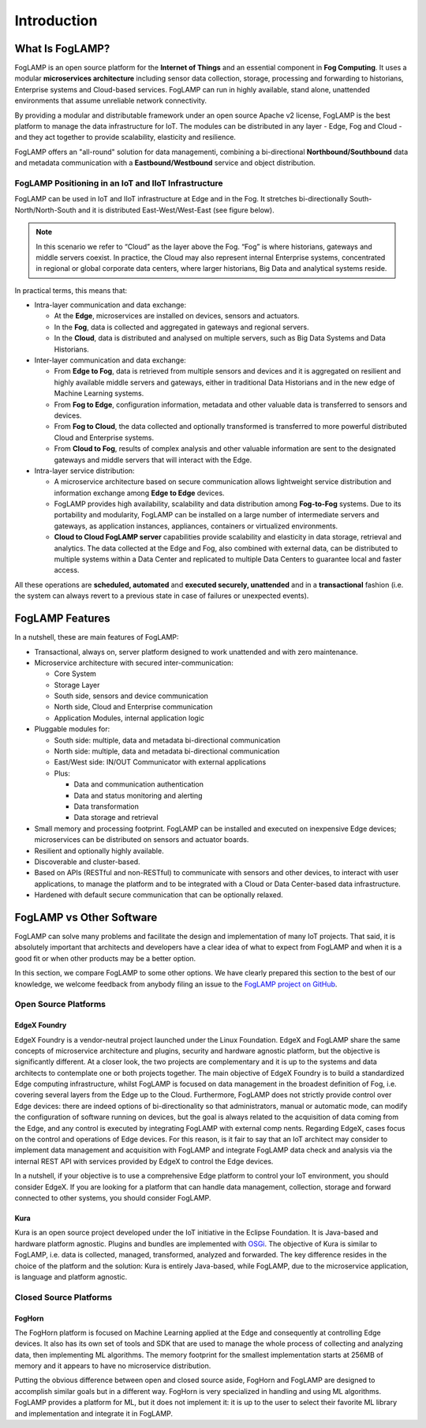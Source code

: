 .. FogLAMP documentation master file, created by
   sphinx-quickstart on Fri Sep 22 02:34:49 2017.
   You can adapt this file completely to your liking, but it should at least
   contain the root `toctree` directive.

.. Images
.. |foglamp_all_round| image:: images/foglamp_all_round_solution.jpg

.. Links
.. _FogLAMP project on GitHub: https://github.com/foglamp/FogLAMP/issues


************
Introduction
************

What Is FogLAMP?
================

FogLAMP is an open source platform for the **Internet of Things** and an
essential component in **Fog Computing**.  It uses a modular
**microservices architecture** including sensor data collection, storage, processing and forwarding to historians, Enterprise systems and Cloud-based services. FogLAMP can run in highly available, stand alone, unattended environments that assume unreliable network connectivity.  

By providing a modular and distributable framework under an open source Apache v2 license, FogLAMP is the best platform to manage the data infrastructure for IoT. The modules can be distributed in any layer - Edge, Fog and Cloud - and they act together to provide scalability, elasticity and resilience.

FogLAMP offers an "all-round" solution for data managementi, combining a bi-directional **Northbound/Southbound** data and metadata communication with a **Eastbound/Westbound** service and object distribution.


FogLAMP Positioning in an IoT and IIoT Infrastructure
-----------------------------------------------------

FogLAMP can be used in IoT and IIoT infrastructure at Edge and in the Fog.
It stretches bi-directionally South-North/North-South and it is distributed
East-West/West-East (see figure below).

|foglamp_all_round|

.. note:: In this scenario we refer to “Cloud” as the layer above the Fog. “Fog” is where historians, gateways and middle servers coexist. In practice, the Cloud may also represent internal Enterprise systems, concentrated in regional or global corporate data centers, where larger historians, Big Data and analytical systems reside.

In practical terms, this means that:

- Intra-layer communication and data exchange:

  - At the **Edge**, microservices are installed on devices, sensors and actuators. 
  - In the **Fog**, data is collected and aggregated in gateways and regional servers.
  - In the **Cloud**, data is distributed and analysed on multiple servers, such as Big Data Systems and Data Historians.

- Inter-layer communication and data exchange:

  - From **Edge to Fog**, data is retrieved from multiple sensors and devices and it is aggregated on resilient and highly available middle servers and gateways, either in traditional Data Historians and in the new edge of Machine Learning systems.
  - From **Fog to Edge**, configuration information, metadata and other valuable data is transferred to sensors and devices.
  - From **Fog to Cloud**, the data collected and optionally transformed is transferred to more powerful distributed Cloud and Enterprise systems. 
  - From **Cloud to Fog**, results of complex analysis and other valuable information are sent to the designated gateways and middle servers that will interact with the Edge.

- Intra-layer service distribution:

  - A microservice architecture based on secure communication allows lightweight service distribution and information exchange among **Edge to Edge** devices.
  - FogLAMP provides high availability, scalability and data distribution among **Fog-to-Fog** systems. Due to its portability and modularity, FogLAMP can be installed on a large number of intermediate servers and gateways, as application instances, appliances, containers or virtualized environments.
  - **Cloud to Cloud FogLAMP server** capabilities provide scalability and elasticity in data storage, retrieval and analytics. The data collected at the Edge and Fog, also combined with external data, can be distributed to multiple systems within a Data Center and replicated to multiple Data Centers to guarantee local and faster access.

All these operations are **scheduled, automated** and **executed securely, unattended** and in a **transactional** fashion (i.e. the system can always revert to a previous state in case of failures or unexpected events).


FogLAMP Features
================

In a nutshell, these are main features of FogLAMP:

- Transactional, always on, server platform designed to work unattended and with zero maintenance.
- Microservice architecture with secured inter-communication:

  - Core System
  - Storage Layer
  - South side, sensors and device communication
  - North side, Cloud and Enterprise communication
  - Application Modules, internal application logic

- Pluggable modules for:

  - South side: multiple, data and metadata bi-directional communication
  - North side: multiple, data and metadata bi-directional communication
  - East/West side: IN/OUT Communicator with external applications
  - Plus:

    - Data and communication authentication
    - Data and status monitoring and alerting
    - Data transformation
    - Data storage and retrieval

- Small memory and processing footprint. FogLAMP can be installed and executed on inexpensive Edge devices; microservices can be distributed on sensors and actuator boards.
- Resilient and optionally highly available.
- Discoverable and cluster-based.
- Based on APIs (RESTful and non-RESTful) to communicate with sensors and other devices, to interact with user applications, to manage the platform and to be integrated with a Cloud or Data Center-based data infrastructure.
- Hardened with default secure communication that can be optionally relaxed.


FogLAMP vs Other Software
=========================

FogLAMP can solve many problems and facilitate the design and implementation of many IoT projects. That said, it is absolutely important that architects and developers have a clear idea of what to expect from FogLAMP and when it is a good fit or when other products may be a better option.

In this section, we compare FogLAMP to some other options. We have clearly prepared this section to the best of our knowledge, we welcome feedback from anybody filing an issue to the `FogLAMP project on GitHub`_.


Open Source Platforms
---------------------

EdgeX Foundry
^^^^^^^^^^^^^

EdgeX Foundry is a vendor-neutral project launched under the Linux Foundation.  EdgeX and FogLAMP share the same concepts of microservice architecture and plugins, security and hardware agnostic platform, but the objective is significantly different. 
At a closer look, the two projects are complementary and it is up to the systems and data architects to contemplate one or both projects together. The main objective of EdgeX Foundry is to build a standardized Edge computing infrastructure, whilst FogLAMP is focused on data management in the broadest definition of Fog, i.e. covering several layers from the Edge up to the Cloud. Furthermore, FogLAMP does not strictly provide control over Edge devices: there are indeed options of bi-directionality so that administrators, manual or automatic mode, can modify the configuration of software running on devices, but the goal is always related to the acquisition of data coming from the Edge, and any control is executed by integrating FogLAMP with external comp nents. Regarding EdgeX, cases focus on the control and operations of Edge devices. For this reason, is it fair to say that an IoT architect may consider to implement data management and acquisition with FogLAMP and integrate FogLAMP data check and analysis via the internal REST API with services provided by EdgeX to control the Edge devices.

In a nutshell, if your objective is to use a comprehensive Edge platform to control your IoT environment, you should consider EdgeX. If you are looking for a platform that can handle data management, collection, storage and forward connected to other systems, you should consider FogLAMP.


Kura
^^^^

Kura is an open source project developed under the IoT initiative in the Eclipse Foundation. It is Java-based and hardware platform agnostic. Plugins and bundles are implemented with `OSGi <https://www.osgi.org/>`_. The objective of Kura is similar to FogLAMP, i.e. data is collected, managed, transformed, analyzed and forwarded. The key difference resides in the choice of the platform and the solution: Kura is entirely Java-based, while FogLAMP, due to the microservice application, is language and platform agnostic.


Closed Source Platforms
-----------------------

FogHorn
^^^^^^^

The FogHorn platform is focused on Machine Learning applied at the Edge and consequently at controlling Edge devices. It also has its own set of tools and SDK that are used to manage the whole process of collecting and analyzing data, then implementing ML algorithms. The memory footprint for the smallest implementation starts at 256MB of memory and it appears to have no microservice distribution. 

Putting the obvious difference between open and closed source aside, FogHorn and FogLAMP are designed to accomplish similar goals but in a different way. FogHorn is very specialized in handling and using ML algorithms. FogLAMP provides a platform for ML, but it does not implement it: it is up to the user to select their favorite ML library and implementation and integrate it in FogLAMP.

